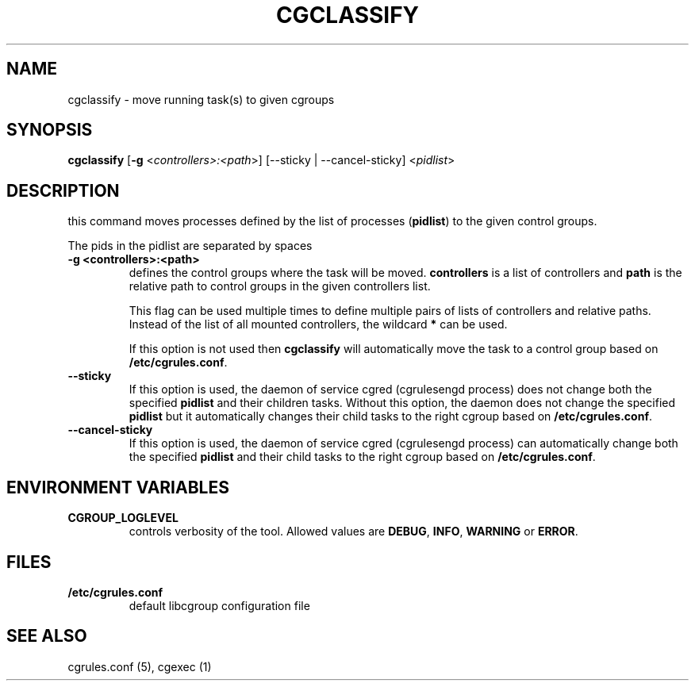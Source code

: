.\" Copyright (C) 2009 Red Hat, Inc. All Rights Reserved.
.\" Written by Ivana Varekova <varekova@redhat.com>.

.TH CGCLASSIFY  1 2009-03-15 "Linux" "libcgroup Manual"
.SH NAME
cgclassify \- move running task(s) to given cgroups

.SH SYNOPSIS
\fBcgclassify\fR [\fB-g\fR <\fIcontrollers>:<path\fR>] [--sticky | --cancel-sticky] <\fIpidlist\fR>

.SH DESCRIPTION
this command moves processes defined by the list
of processes
(\fBpidlist\fR)
to the given control groups.

The pids in the pidlist are separated by spaces

.TP
.B -g <controllers>:<path>
defines the control groups where the task will be moved.
\fBcontrollers\fR is a list of controllers and
\fBpath\fR is the relative path to control groups
in the given controllers list.

This flag can be used multiple times to
define multiple pairs of lists of controllers
and relative paths.
Instead of the list of all mounted controllers,
the wildcard \fB*\fR can be used.

If this option is not used then
\fBcgclassify\fR will automatically move the task to a
control group based on \fB/etc/cgrules.conf\fR.

.TP
.B --sticky
If this option is used, the daemon of service cgred (cgrulesengd process)
does not change both the specified \fBpidlist\fR and their children tasks.
Without this option, the daemon does not change the specified \fBpidlist\fR
but it automatically changes their child tasks to the right cgroup based on
\fB/etc/cgrules.conf\fR.

.TP
.B --cancel-sticky
If this option is used, the daemon of service cgred (cgrulesengd process)
can automatically change both the specified \fBpidlist\fR and their child
tasks to the right cgroup based on \fB/etc/cgrules.conf\fR.

.SH ENVIRONMENT VARIABLES
.TP
.B CGROUP_LOGLEVEL
controls verbosity of the tool. Allowed values are \fBDEBUG\fR,
\fBINFO\fR, \fBWARNING\fR or \fBERROR\fR.

.SH FILES
.TP
.B /etc/cgrules.conf
default libcgroup configuration file


.SH SEE ALSO
cgrules.conf (5), cgexec (1)

